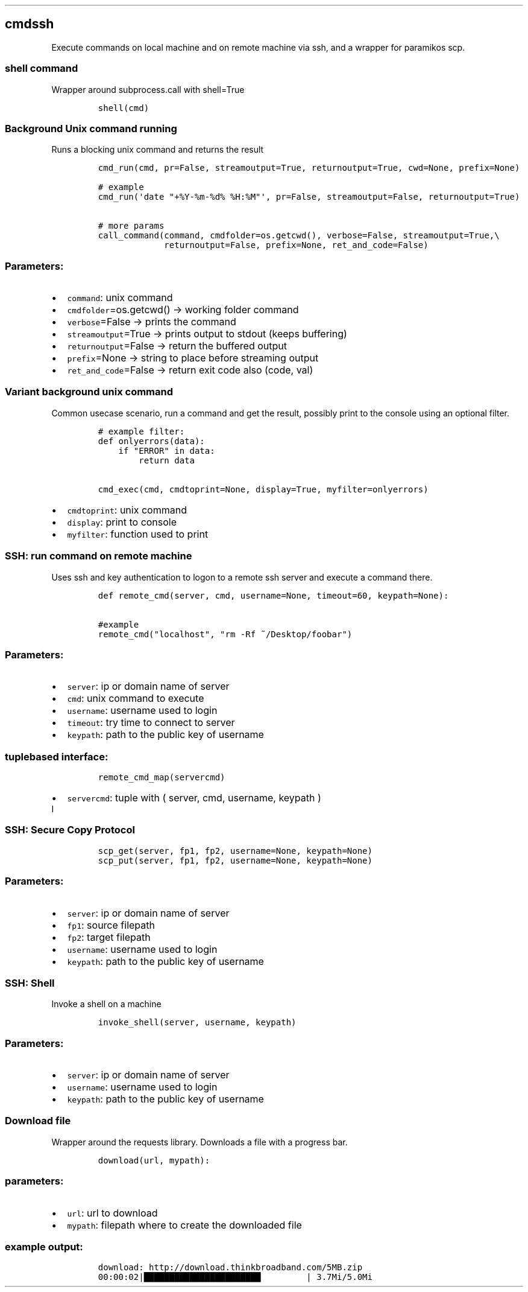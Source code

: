 .TH "" "" "" "" ""
.SH cmdssh
.PP
Execute commands on local machine and on remote machine via ssh, and a
wrapper for paramikos scp.
.SS shell command
.PP
Wrapper around subprocess.call with shell=True
.IP
.nf
\f[C]
shell(cmd)
\f[]
.fi
.SS Background Unix command running
.PP
Runs a blocking unix command and returns the result
.IP
.nf
\f[C]

cmd_run(cmd,\ pr=False,\ streamoutput=True,\ returnoutput=True,\ cwd=None,\ prefix=None)

#\ example
cmd_run(\[aq]date\ "+%Y\-%m\-%d%\ %H:%M"\[aq],\ pr=False,\ streamoutput=False,\ returnoutput=True)

#\ more\ params
call_command(command,\ cmdfolder=os.getcwd(),\ verbose=False,\ streamoutput=True,\\
\ \ \ \ \ \ \ \ \ \ \ \ \ returnoutput=False,\ prefix=None,\ ret_and_code=False)
\f[]
.fi
.SS Parameters:
.IP \[bu] 2
\f[C]command\f[]: unix command
.IP \[bu] 2
\f[C]cmdfolder\f[]=os.getcwd() \-> working folder command
.IP \[bu] 2
\f[C]verbose\f[]=False \-> prints the command
.IP \[bu] 2
\f[C]streamoutput\f[]=True \-> prints output to stdout (keeps buffering)
.IP \[bu] 2
\f[C]returnoutput\f[]=False \-> return the buffered output
.IP \[bu] 2
\f[C]prefix\f[]=None \-> string to place before streaming output
.IP \[bu] 2
\f[C]ret_and_code\f[]=False \-> return exit code also (code, val)
.SS Variant background unix command
.PP
Common usecase scenario, run a command and get the result, possibly
print to the console using an optional filter.
.IP
.nf
\f[C]
#\ example\ filter:\ 
def\ onlyerrors(data):
\ \ \ \ if\ "ERROR"\ in\ data:
\ \ \ \ \ \ \ \ return\ data

cmd_exec(cmd,\ cmdtoprint=None,\ display=True,\ myfilter=onlyerrors)
\f[]
.fi
.IP \[bu] 2
\f[C]cmdtoprint\f[]: unix command
.IP \[bu] 2
\f[C]display\f[]: print to console
.IP \[bu] 2
\f[C]myfilter\f[]: function used to print
.SS SSH: run command on remote machine
.PP
Uses ssh and key authentication to logon to a remote ssh server and
execute a command there.
.IP
.nf
\f[C]
def\ remote_cmd(server,\ cmd,\ username=None,\ timeout=60,\ keypath=None):

#example
remote_cmd("localhost",\ "rm\ \-Rf\ ~/Desktop/foobar")
\f[]
.fi
.SS Parameters:
.IP \[bu] 2
\f[C]server\f[]: ip or domain name of server
.IP \[bu] 2
\f[C]cmd\f[]: unix command to execute
.IP \[bu] 2
\f[C]username\f[]: username used to login
.IP \[bu] 2
\f[C]timeout\f[]: try time to connect to server
.IP \[bu] 2
\f[C]keypath\f[]: path to the public key of username
.SS tuplebased interface:
.IP
.nf
\f[C]
remote_cmd_map(servercmd)
\f[]
.fi
.IP \[bu] 2
\f[C]servercmd\f[]: tuple with ( server, cmd, username, keypath )
.PD 0
.P
.PD
I
.RS 2
.SS SSH: Secure Copy Protocol
.RE
.IP
.nf
\f[C]
scp_get(server,\ fp1,\ fp2,\ username=None,\ keypath=None)
scp_put(server,\ fp1,\ fp2,\ username=None,\ keypath=None)
\f[]
.fi
.SS Parameters:
.IP \[bu] 2
\f[C]server\f[]: ip or domain name of server
.IP \[bu] 2
\f[C]fp1\f[]: source filepath
.IP \[bu] 2
\f[C]fp2\f[]: target filepath
.IP \[bu] 2
\f[C]username\f[]: username used to login
.IP \[bu] 2
\f[C]keypath\f[]: path to the public key of username
.SS SSH: Shell
.PP
Invoke a shell on a machine
.IP
.nf
\f[C]
invoke_shell(server,\ username,\ keypath)
\f[]
.fi
.SS Parameters:
.IP \[bu] 2
\f[C]server\f[]: ip or domain name of server
.IP \[bu] 2
\f[C]username\f[]: username used to login
.IP \[bu] 2
\f[C]keypath\f[]: path to the public key of username
.SS Download file
.PP
Wrapper around the requests library.
Downloads a file with a progress bar.
.IP
.nf
\f[C]
download(url,\ mypath):
\f[]
.fi
.SS parameters:
.IP \[bu] 2
\f[C]url\f[]: url to download
.IP \[bu] 2
\f[C]mypath\f[]: filepath where to create the downloaded file
.SS example output:
.IP
.nf
\f[C]
download:\ http://download.thinkbroadband.com/5MB.zip
00:00:02|███████████████████████\ \ \ \ \ \ \ \ \ |\ 3.7Mi/5.0Mi
\f[]
.fi
